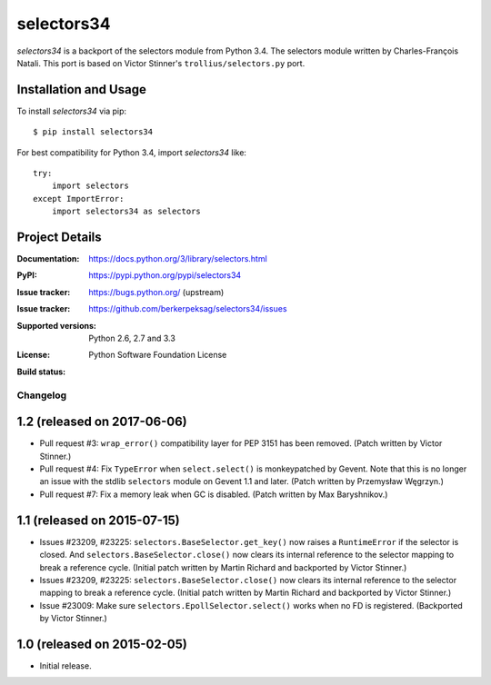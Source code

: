 ===========
selectors34
===========

*selectors34* is a backport of the selectors module from Python 3.4. The
selectors module written by Charles-François Natali. This port is based on
Victor Stinner's ``trollius/selectors.py`` port.

Installation and Usage
----------------------

To install *selectors34* via pip::

    $ pip install selectors34

For best compatibility for Python 3.4, import *selectors34* like::

    try:
        import selectors
    except ImportError:
        import selectors34 as selectors

Project Details
---------------

:Documentation: https://docs.python.org/3/library/selectors.html
:PyPI: https://pypi.python.org/pypi/selectors34
:Issue tracker: https://bugs.python.org/ (upstream)
:Issue tracker: https://github.com/berkerpeksag/selectors34/issues
:Supported versions: Python 2.6, 2.7 and 3.3
:License: Python Software Foundation License
:Build status:
    .. image:: https://travis-ci.org/berkerpeksag/selectors34.svg?branch=master
        :target: https://travis-ci.org/berkerpeksag/selectors34


Changelog
=========

1.2 (released on 2017-06-06)
----------------------------

* Pull request #3: ``wrap_error()`` compatibility layer for PEP 3151 has been
  removed.
  (Patch written by Victor Stinner.)
* Pull request #4: Fix ``TypeError`` when ``select.select()`` is monkeypatched
  by Gevent. Note that this is no longer an issue with the stdlib
  ``selectors`` module on Gevent 1.1 and later.
  (Patch written by Przemysław Węgrzyn.)
* Pull request #7: Fix a memory leak when GC is disabled.
  (Patch written by Max Baryshnikov.)


1.1 (released on 2015-07-15)
----------------------------

* Issues #23209, #23225: ``selectors.BaseSelector.get_key()`` now raises a
  ``RuntimeError`` if the selector is closed. And
  ``selectors.BaseSelector.close()`` now clears its internal reference to the
  selector mapping to break a reference cycle.
  (Initial patch written by Martin Richard and backported by Victor Stinner.)
* Issues #23209, #23225: ``selectors.BaseSelector.close()`` now clears its
  internal reference to the selector mapping to break a reference cycle.
  (Initial patch written by Martin Richard and backported by Victor Stinner.)
* Issue #23009: Make sure ``selectors.EpollSelector.select()`` works when no
  FD is registered.
  (Backported by Victor Stinner.)


1.0 (released on 2015-02-05)
----------------------------

* Initial release.


